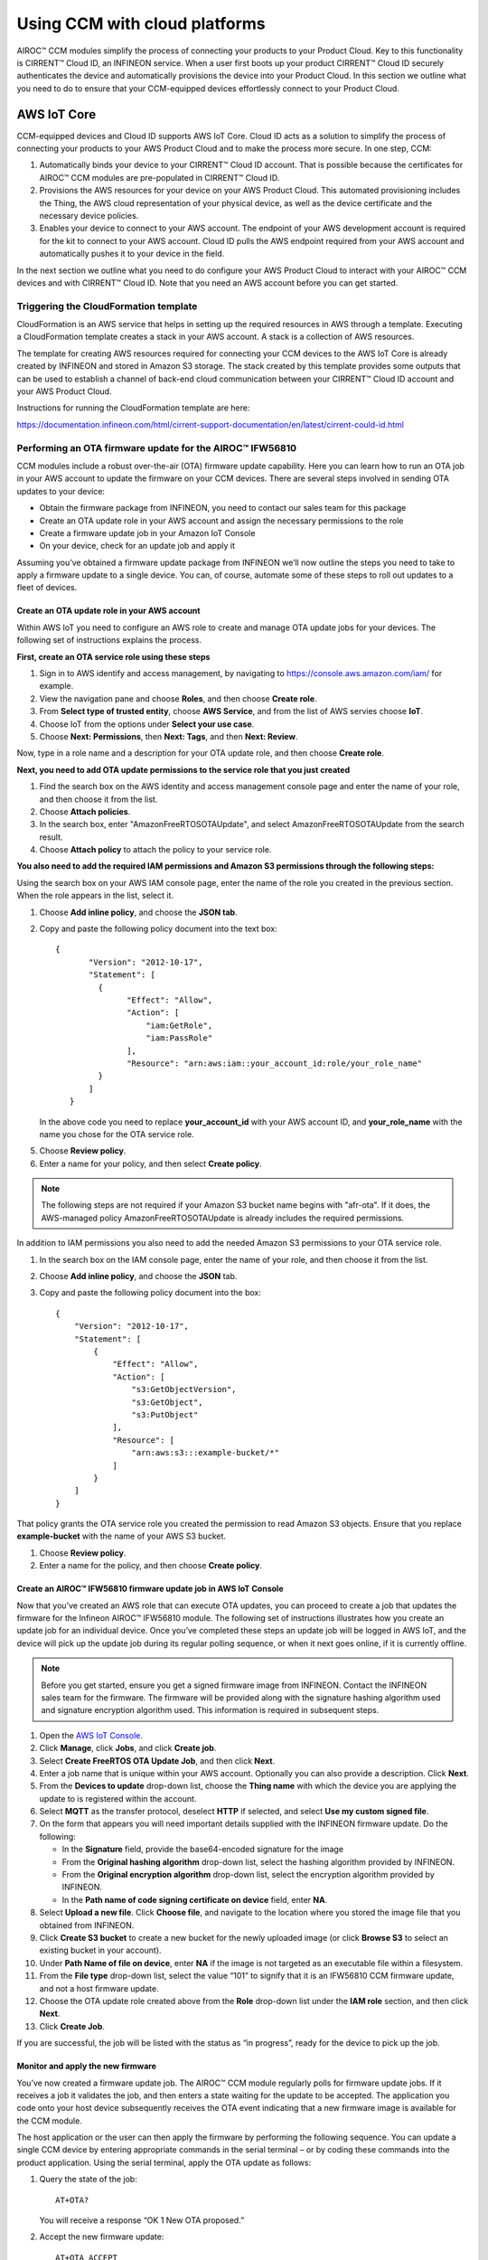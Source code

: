 Using CCM with cloud platforms
===============================

AIROC™ CCM modules simplify the process of connecting your products to your Product Cloud. Key to this functionality is CIRRENT™ Cloud ID, an INFINEON service. When a user first boots up your product CIRRENT™ Cloud ID securely authenticates the device and automatically provisions the device into your Product Cloud. In this section we outline what you need to do to ensure that your CCM-equipped devices effortlessly connect to your Product Cloud.


AWS IoT Core
*************

CCM-equipped devices and Cloud ID supports AWS IoT Core. Cloud ID acts as a solution to simplify the process of connecting your products to your AWS Product Cloud and to make the process more secure. In one step, CCM:

1. Automatically binds your device to your CIRRENT™ Cloud ID account. That is possible because the certificates for AIROC™ CCM modules are pre-populated in CIRRENT™ Cloud ID.

2. Provisions the AWS resources for your device on your AWS Product Cloud. This automated provisioning includes the Thing, the AWS cloud representation of your physical device, as well as the device certificate and the necessary device policies.

3. Enables your device to connect to your AWS account. The endpoint of your AWS development account is required for the kit to connect to your AWS account.  Cloud ID pulls the AWS endpoint required from your AWS account and automatically pushes it to your device in the field.

In the next section we outline what you need to do configure your AWS Product Cloud to interact with your AIROC™ CCM devices and with CIRRENT™ Cloud ID. Note that you need an AWS account before you can get started.

Triggering the CloudFormation template 
^^^^^^^^^^^^^^^^^^^^^^^^^^^^^^^^^^^^^^^^

CloudFormation is an AWS service that helps in setting up the required resources in AWS through a template. Executing a CloudFormation template creates a stack in your AWS account. A stack is a collection of AWS resources.

The template for creating AWS resources required for connecting your CCM devices to the AWS IoT Core is already created by INFINEON and stored in Amazon S3 storage. The stack created by this template provides some outputs that can be used to establish a channel of back-end cloud communication between your CIRRENT™ Cloud ID account and your AWS Product Cloud. 

Instructions for running the CloudFormation template are here: 

https://documentation.infineon.com/html/cirrent-support-documentation/en/latest/cirrent-could-id.html 

Performing an OTA firmware update for the AIROC™ IFW56810
^^^^^^^^^^^^^^^^^^^^^^^^^^^^^^^^^^^^^^^^^^^^^^^^^^^^^^^^^

CCM modules include a robust over-the-air (OTA) firmware update capability.  Here you can learn how to run an OTA job in your AWS account to update the firmware on your CCM devices. There are several steps involved in sending OTA updates to your device:

* Obtain the firmware package from INFINEON, you need to contact our sales team for this package
* Create an OTA update role in your AWS account and assign the necessary permissions to the role
* Create a firmware update job in your Amazon IoT Console
* On your device, check for an update job and apply it

Assuming you’ve obtained a firmware update package from INFINEON we’ll now outline the steps you need to take to apply a firmware update to a single device. You can, of course, automate some of these steps to roll out updates to a fleet of devices.

Create an OTA update role in your AWS account
"""""""""""""""""""""""""""""""""""""""""""""

Within AWS IoT you need to configure an AWS role to create and manage OTA update jobs for your devices. The following set of instructions explains the process.

**First, create an OTA service role using these steps**

1. Sign in to AWS identify and access management, by navigating to https://console.aws.amazon.com/iam/ for example.

2. View the navigation pane and choose **Roles**, and then choose **Create role**.

3. From **Select type of trusted entity**, choose **AWS Service**, and from the list of AWS servies choose **IoT**.

4. Choose IoT from the options under **Select your use case**.

5. Choose **Next: Permissions**, then **Next: Tags**, and then **Next: Review**.

Now, type in a role name and a description for your OTA update role, and then choose **Create role**.

**Next, you need to add OTA update permissions to the service role that you just created**

1. Find the search box on the AWS identity and access management console page and enter the name of your role, and then choose it from the list.

2. Choose **Attach policies**.

3. In the search box, enter "AmazonFreeRTOSOTAUpdate", and select AmazonFreeRTOSOTAUpdate from the search result. 

4. Choose **Attach policy** to attach the policy to your service role.

**You also need to add the required IAM permissions and Amazon S3 permissions through the following steps:**

Using the search box on your AWS IAM console page, enter the name of the role you created in the previous section. When the role appears in the list, select it.

1. Choose **Add inline policy**, and choose the **JSON tab**.

2. Copy and paste the following policy document into the text box:
   
   ::

     {
            "Version": "2012-10-17",
            "Statement": [
              {
                    "Effect": "Allow",
                    "Action": [
                        "iam:GetRole",
                        "iam:PassRole"
                    ],
                    "Resource": "arn:aws:iam::your_account_id:role/your_role_name"
              }
            ]
        }

   In the above code you need to replace **your_account_id** with your AWS account ID, and **your_role_name** with the name you chose for the OTA service role.

5. Choose **Review policy**.

6. Enter a name for your policy, and then select **Create policy**.

.. note:: The following steps are not required if your Amazon S3 bucket name begins with "afr-ota". If it does, the AWS-managed policy AmazonFreeRTOSOTAUpdate is already includes the required permissions.


In addition to IAM permissions you also need to add the needed Amazon S3 permissions to your OTA service role.

1. In the search box on the IAM console page, enter the name of your role, and then choose it from the list.

2. Choose **Add inline policy**, and choose the **JSON** tab.

3. Copy and paste the following policy document into the box:

   ::

        {
            "Version": "2012-10-17",
            "Statement": [
                {
                    "Effect": "Allow",
                    "Action": [
                        "s3:GetObjectVersion",
                        "s3:GetObject",
                        "s3:PutObject"
                    ],
                    "Resource": [
                        "arn:aws:s3:::example-bucket/*"
                    ]
                }
            ]
        }

That policy grants the OTA service role you created the permission to read Amazon S3 objects. Ensure that you replace **example-bucket** with the name of your AWS S3 bucket.

1. Choose **Review policy**.

2. Enter a name for the policy, and then choose **Create policy**.

Create an AIROC™ IFW56810 firmware update job in AWS IoT Console
""""""""""""""""""""""""""""""""""""""""""""""""""""""""""""""""

Now that you’ve created an AWS role that can execute OTA updates, you can proceed to create a job that updates the firmware for the Infineon AIROC™ IFW56810 module. The following set of instructions illustrates how you create an update job for an individual device. Once you’ve completed these steps an update job will be logged in AWS IoT, and the device will pick up the update job during its regular polling sequence, or when it next goes online, if it is currently offline.

.. note:: Before you get started, ensure you get a signed firmware image from INFINEON. Contact the INFINEON sales team for the firmware. The firmware will be provided along with the signature hashing algorithm used and signature encryption algorithm used. This information is required in subsequent steps. 

1. Open the `AWS IoT Console <http://console.aws.amazon.com/iot>`_.

2. Click **Manage**, click **Jobs**, and click **Create job**.

3. Select **Create FreeRTOS OTA Update Job**, and then click **Next**.

4. Enter a job name that is unique within your AWS account. Optionally you can also provide a description. Click **Next**.

5. From the **Devices to update** drop-down list, choose the **Thing name** with which the device you are applying the update to is registered within the account.

6. Select **MQTT** as the transfer protocol, deselect **HTTP** if selected, and select **Use my custom signed file**.

7. On the form that appears you will need important details supplied with the INFINEON firmware update. Do the following:

   * In the **Signature** field, provide the base64-encoded signature for the image
   * From the **Original hashing algorithm** drop-down list, select the hashing algorithm provided by INFINEON.
   * From the **Original encryption algorithm** drop-down list, select the encryption algorithm provided by INFINEON.
   * In the **Path name of code signing certificate on device** field, enter **NA**.

8. Select **Upload a new file**. Click **Choose file**, and navigate to the location where you stored the image file that you obtained from INFINEON.

9. Click **Create S3 bucket** to create a new bucket for the newly uploaded image (or click **Browse S3** to select an existing bucket in your account).

10. Under **Path Name of file on device**, enter **NA** if the image is not targeted as an executable file within a filesystem.

11. From the **File type** drop-down list, select the value “101” to signify that it is an IFW56810 CCM firmware update, and not a host firmware update.

12. Choose the OTA update role created above from the **Role** drop-down list under the **IAM role** section, and then click **Next**.

13. Click **Create Job**.

If you are successful, the job will be listed with the status as “in progress”, ready for the device to pick up the job.

Monitor and apply the new firmware	
"""""""""""""""""""""""""""""""""""

You’ve now created a firmware update job. The AIROC™ CCM module regularly polls for firmware update jobs. If it receives a job it validates the job, and then enters a state waiting for the update to be accepted. The application you code onto your host device subsequently receives the OTA event indicating that a new firmware image is available for the CCM module.

The host application or the user can then apply the firmware by performing the following sequence. You can update a single CCM device by entering appropriate commands in the serial terminal – or by coding these commands into the product application. Using the serial terminal, apply the OTA update as follows:

1. Query the state of the job:
   
   ::

        AT+OTA?

   You will receive a response “OK 1 New OTA proposed.”

2. Accept the new firmware update:
   
   ::

        AT+OTA ACCEPT

   The CCM module starts downloading the firmware update from the cloud.

3. Query the state of the job:
   
   ::

        AT+OTA?

   Downloading the image takes a few minutes to complete. During the OTA image download, this command returns “OK OTA in progress”. You will receive an OTA event when the download is completed and the image signature is verified.

4. Check whether the received image is verified:
   
   ::

        AT+EVENT?

   You will receive the response “OK 5 OTA event New Image verified”.

5. Apply the new image received through OTA:
   
   ::

        AT+OTA APPLY

   The IFW56810 CCM module now reboots and boots up with the new image.

6. Connect back to the AWS IoT:
   
   ::

        AT+CONNECT

   The IFW56810 CCM module should now connect to AWS IoT, complete the self-test and mark the image as valid. This prevents further rollback to the old image.

   You can check the job status by going back to the AWS IoT Console. You should see the job status as completed.
   


Performing a host OTA firmware update
^^^^^^^^^^^^^^^^^^^^^^^^^^^^^^^^^^^^^

Performing host firmware over-the-air update. The IFW56810 CCM device supports host firmware over-the-air updates. To do so, follow these steps. 
Skip the prerequisites if you already have the OTA update role in your AWS account.

Prerequisites
"""""""""""""""
Create an OTA update role in your AWS account using the steps outlined in the previous section.

Create a firmware update job in AWS IoT
""""""""""""""""""""""""""""""""""""""""""""""
1.	Open AWS IoT Console. 

2.	Click **Manage**, and then under Remote actions click **Jobs**.  

3.	Click **Create job**.

4.	Select **Create FreeRTOS OTA Update Job**, and then click **Next**.

5.	Provide a job name which is unique within your AWS account. Optionally, provide a description, and then click **Next**.

6.	From the **Devices to update** drop-down list, choose the **Thing name** with which the IFW56810 CCM evaluation kit is registered in the account. 

7.	Select **MQTT** as the transfer protocol, and deselect HTTP if selected.

8.	Select **Use my custom signed file**. 

9.	On the form that appears: 
•	In the signature field, provide the base64-encoded signature for the image. If the image is not signed, enter NA.
•	From the Original hashing algorithm drop-down list, select the hashing algorithm. If not used, leave it as is.
•	From the Original encryption algorithm drop-down list, select the encryption algorithm. If not used, leave it as is.
•	In the Path name of code signing certificate on device field, enter NA.

10.	Select **Upload a new file**. 

11.	Click **Choose file and upload the image**. 

12.	Do one of the following: 
•	Click Create S3 bucket to create a new bucket for the new uploaded image.
•	Click Browse S3 to select an existing bucket in your account.

13.	Under **Path Name of file on device**, enter NA if the image is not targeted as an executable file within a filesystem.

14.	From the **File type** drop-down list, select a value “202” to signify that it is an IFW56810 CCM host firmware update.

15.	Choose the OTA update role created above from the Role drop-down list under the **IAM role section**, and then click **Next**.

16.	Click **Create Job**. 

Monitor and load the firmware update to the host 
""""""""""""""""""""""""""""""""""""""""""""""""

The host application or the user can perform the following sequence by entering appropriate commands in the serial terminal:

1.Query the state of the job: 

   ::

        AT+O	TA? 

You will receive a response

   ::

        OK 2

2.	Accept the new firmware update:

   ::

        AT+OTA ACCEPT

The IFW56810 CCM module starts downloading the firmware update from the cloud

3.	Query the state of the job:

   ::

        AT+OTA? 

Downloading the image takes a few minutes to complete. During the HOTA image download, this command returns “OK 3”. Once the image is downloaded this command will return “OK 5”

4. Host can send the following command to the IFW56810 CCM module to receive the image 

   ::

        AT+OTA READ <read size> 

This command will respond with

   ::

        OK {count} {data} {checksum}

The byte count is expressed in hex (from 1 to 6 digits), each byte is then presented as a pair of hex digits (no spaces) for a total of count*2 characters followed by a checksum (2 hex digits).

The reading pointer is advanced by count bytes.

Note:	  The IFW56810 CCM module is capable of reading maximum of 2k bytes at a time. 


Receive data and commands from the cloud
^^^^^^^^^^^^^^^^^^^^^^^^^^^^^^^^^^^^^^^^^^

We discuss the use of AT communications commands in detail in the CCM API section. Here we’ll show you how you use the AWS IoT Console to publish messages to topics and to view messages received from the CCM module. 

By default, every CCM device subscribes to a topic called “state”. You can test cloud to device communications by publishing content to this topic. To try it out you need to complete some steps in AWS IoT Console, while sending commands to your device using the serial terminal. Do the following on the AWS IoT Console:

* Select the **MQTT client**, and then select **Publish to a topic**.
* Type state in **Topic name field**. Keep “Hello from the AWS IoT Console” message.
* Click **Publish**.

Type the following command into the serial terminal:

::

    AT+GET

You will receive the message “OK Hello from the AWS IoT Console.”



Publish to a non-default topic
"""""""""""""""""""""""""""""""

If you want to publish data on a non-default topic you can make use of the following commands which you enter in sequence in the serial terminal:

::

    AT+CONF Topic1=/MyPubTopic
    AT+SEND1


Subscribe to a non-default topic
"""""""""""""""""""""""""""""""

If you want to subscribe to a non-default topic, you first need to enter a set of commands on your CCM module:

::

    AT+CONF Topic2=/MySubTopic
    AT+SUBSCRIBE2

Next, you need to perform a sequence of actions in AWS to publish to a topic. Do the following on the AWS IoT Console:

* Select the **MQTT client**, and then select **Publish to a topic**.
* Type **MySubTopic** in the **Topic name** field. Keep the “Hello from the AWS IoT Console” message.
* Click **Publish**.

You now have content that was published to a topic. Next, you can retrieve that content on your device. To do so, use your serial terminal and enter the following command:

::

    AT+GET2

You will receive the message “OK Hello from the AWS IoT Console”, which is the data contained in the topic you subscribed to.
